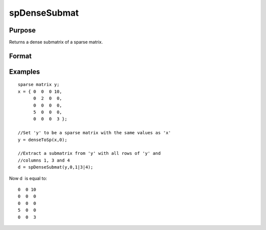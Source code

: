 
spDenseSubmat
==============================================

Purpose
----------------
Returns a dense submatrix of a sparse matrix.

Format
----------------
.. function:: spDenseSubmat(x,  rinds,  cinds)

    :param x: MxN sparse matrix.
    :type x: TODO

    :param rinds: row indices.
    :type rinds: Kx1 vector

    :param cinds: column indices.
    :type cinds: Lx1 vector

    :returns: y (*KxL dense matrix*), the intersection of  rinds and  cinds.

Examples
----------------

::

    sparse matrix y;
    x = { 0  0  0 10,
          0  2  0  0,
          0  0  0  0,
          5  0  0  0,
          0  0  0  3 };
    
    //Set 'y' to be a sparse matrix with the same values as 'x'
    y = denseToSp(x,0);
    
    //Extract a submatrix from 'y' with all rows of 'y' and 
    //columns 1, 3 and 4 
    d = spDenseSubmat(y,0,1|3|4);

Now d  is equal to:

::

    0  0 10
    0  0  0
    0  0  0
    5  0  0
    0  0  3

.. seealso:: Functions :func:`spSubmat`
